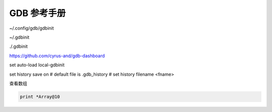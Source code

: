 GDB 参考手册
================================================================================

~/.config/gdb/gdbinit

~/.gdbinit

./.gdbinit

https://github.com/cyrus-and/gdb-dashboard

set auto-load local-gdbinit

set history save on
# default file is .gdb_history
# set history filename <fname>


查看数组

.. code-block::

    print *Array@10
